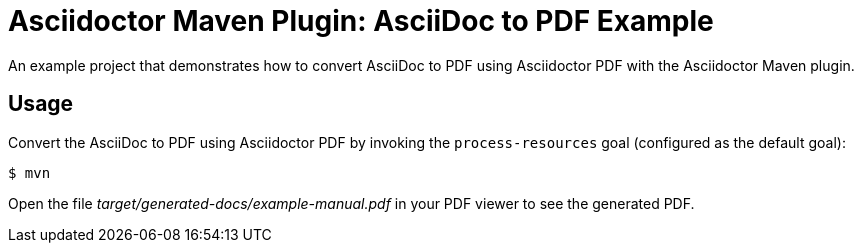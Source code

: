 = Asciidoctor Maven Plugin: AsciiDoc to PDF Example

An example project that demonstrates how to convert AsciiDoc to PDF using Asciidoctor PDF with the Asciidoctor Maven plugin.

//tag::usage[]
== Usage

Convert the AsciiDoc to PDF using Asciidoctor PDF by invoking the `process-resources` goal (configured as the default goal):

 $ mvn

Open the file _target/generated-docs/example-manual.pdf_ in your PDF viewer to see the generated PDF.
//end::usage[]
